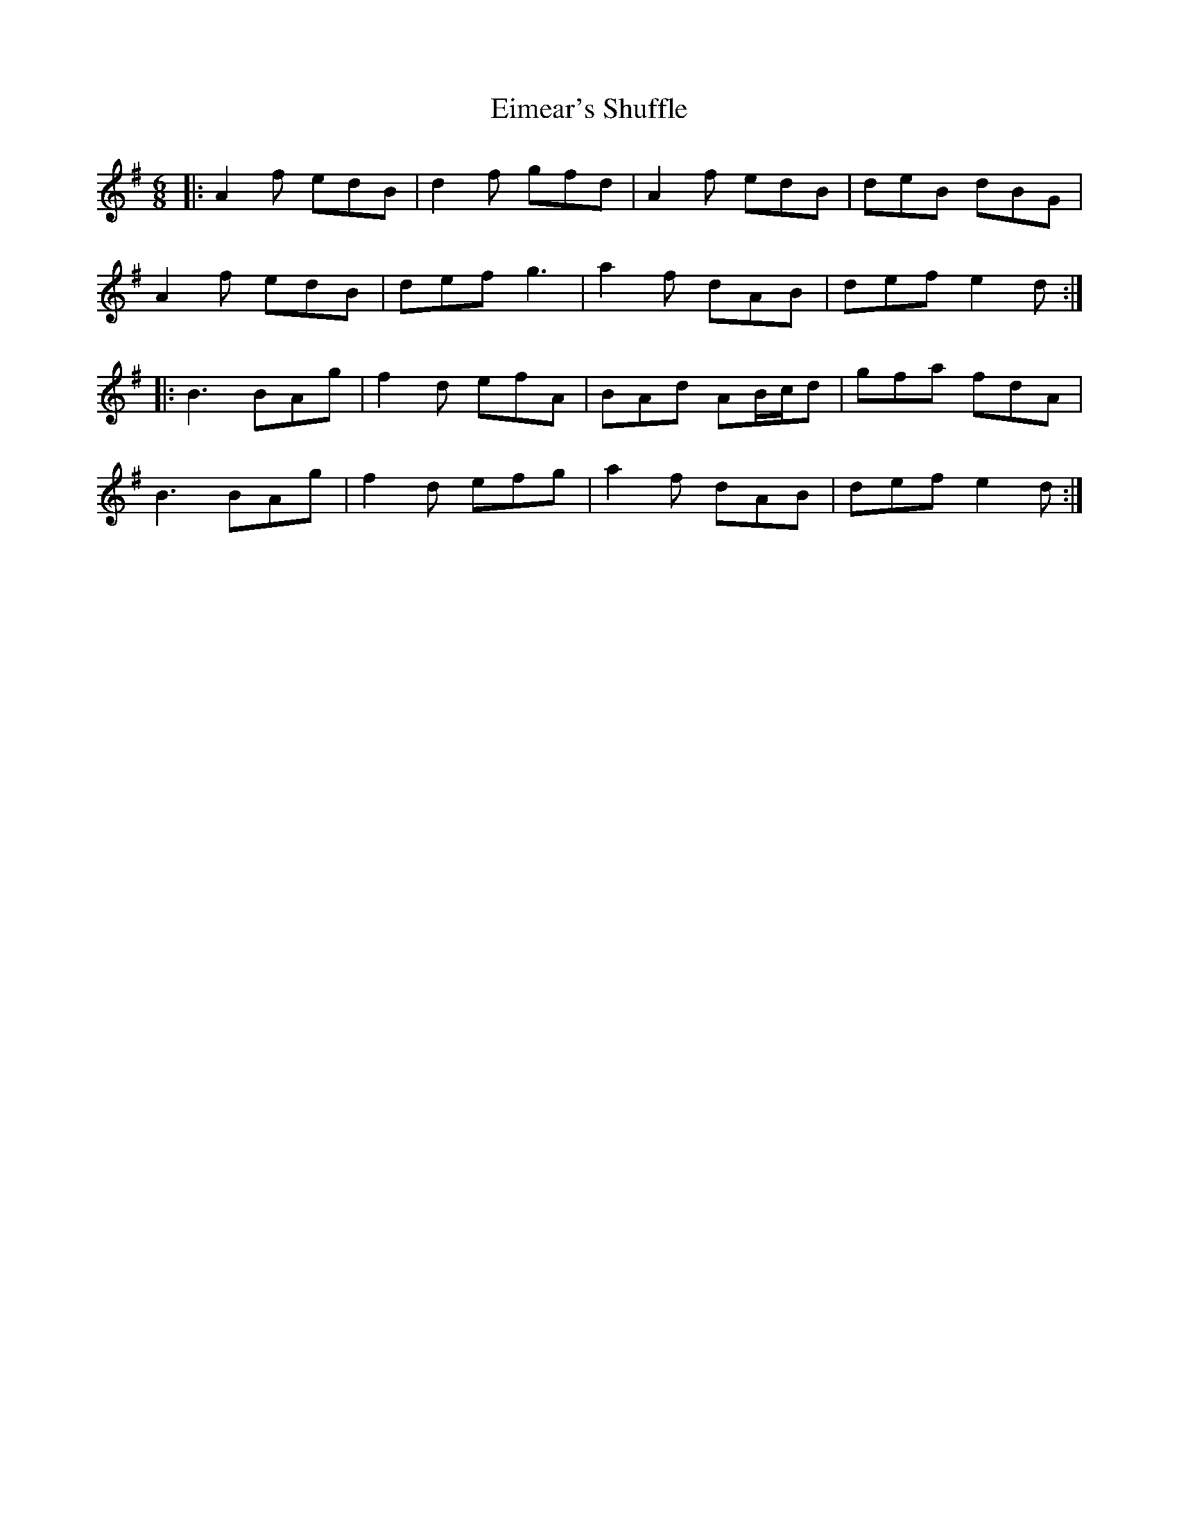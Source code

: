 X: 11687
T: Eimear's Shuffle
R: jig
M: 6/8
K: Dmixolydian
|:A2 f edB|d2 f gfd|A2 f edB|deB dBG|
A2 f edB|def g3|a2f dAB|def e2 d:|
|:B3 BAg|f2 d efA|BAd AB/c/d|gfa fdA|
B3 BAg|f2 d efg|a2f dAB|def e2 d:|


